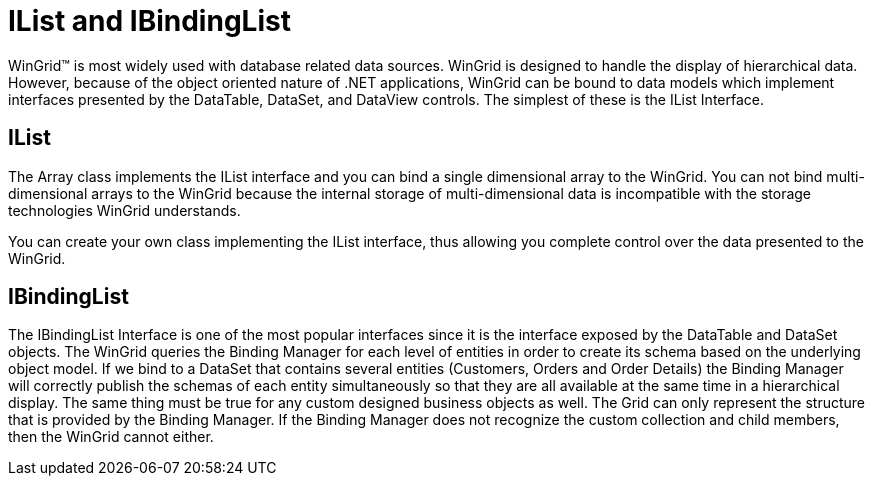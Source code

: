 ﻿////

|metadata|
{
    "name": "wingrid-ilist-and-ibindinglist",
    "controlName": ["WinGrid"],
    "tags": ["Grids","Sample Data Source"],
    "guid": "{202D02B7-1039-46E2-A1FA-EB805A91C517}",  
    "buildFlags": [],
    "createdOn": "0001-01-01T00:00:00Z"
}
|metadata|
////

= IList and IBindingList

WinGrid™ is most widely used with database related data sources. WinGrid is designed to handle the display of hierarchical data. However, because of the object oriented nature of .NET applications, WinGrid can be bound to data models which implement interfaces presented by the DataTable, DataSet, and DataView controls. The simplest of these is the IList Interface.

== IList

The Array class implements the IList interface and you can bind a single dimensional array to the WinGrid. You can not bind multi-dimensional arrays to the WinGrid because the internal storage of multi-dimensional data is incompatible with the storage technologies WinGrid understands.

You can create your own class implementing the IList interface, thus allowing you complete control over the data presented to the WinGrid.

== IBindingList

The IBindingList Interface is one of the most popular interfaces since it is the interface exposed by the DataTable and DataSet objects. The WinGrid queries the Binding Manager for each level of entities in order to create its schema based on the underlying object model. If we bind to a DataSet that contains several entities (Customers, Orders and Order Details) the Binding Manager will correctly publish the schemas of each entity simultaneously so that they are all available at the same time in a hierarchical display. The same thing must be true for any custom designed business objects as well. The Grid can only represent the structure that is provided by the Binding Manager. If the Binding Manager does not recognize the custom collection and child members, then the WinGrid cannot either.